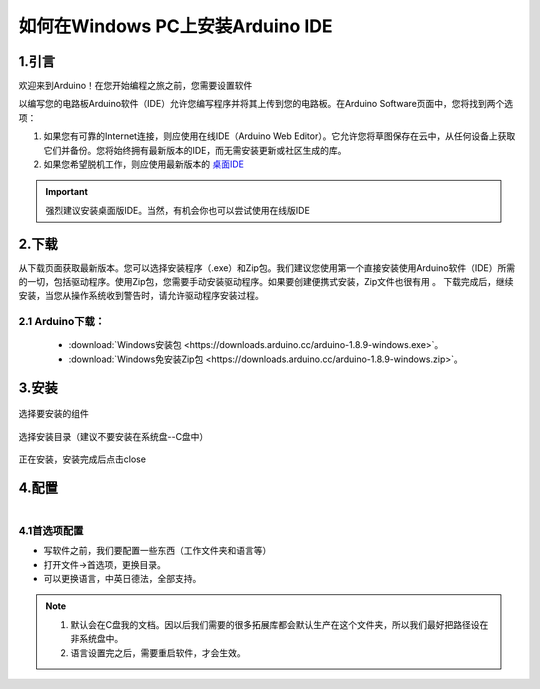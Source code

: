 ***************************************
如何在Windows PC上安装Arduino IDE
***************************************

1.引言
============


欢迎来到Arduino！在您开始编程之旅之前，您需要设置软件

以编写您的电路板Arduino软件（IDE）允许您编写程序并将其上传到您的电路板。在Arduino Software页面中，您将找到两个选项：

1. 如果您有可靠的Internet连接，则应使用在线IDE（Arduino Web Editor）。它允许您将草图保存在云中，从任何设备上获取它们并备份。您将始终拥有最新版本的IDE，而无需安装更新或社区生成的库。

2. 如果您希望脱机工作，则应使用最新版本的 `桌面IDE <https://www.arduino.cc/en/Main/Software?setlang=cn>`_ 

.. important:: 强烈建议安装桌面版IDE。当然，有机会你也可以尝试使用在线版IDE

.. image:: ../../_static/w_install1.png

..
 .. image:: ../../_static/das.gif



2.下载
============

.. image:: ../../_static/w_install2.png 

从下载页面获取最新版本。您可以选择安装程序（.exe）和Zip包。我们建议您使用第一个直接安装使用Arduino软件（IDE）所需的一切，包括驱动程序。使用Zip包，您需要手动安装驱动程序。如果要创建便携式安装，Zip文件也很有用 。
下载完成后，继续安装，当您从操作系统收到警告时，请允许驱动程序安装过程。

2.1 Arduino下载：
^^^^^^^^^^^^^^^^

    * :download:`Windows安装包 <https://downloads.arduino.cc/arduino-1.8.9-windows.exe>`。
    * :download:`Windows免安装Zip包 <https://downloads.arduino.cc/arduino-1.8.9-windows.zip>`。

3.安装 
============

.. figure:: ../../_static/DRV_Capture1.png 
   :scale: 100
   :align: center

   选择要安装的组件

.. figure:: ../../_static/DRV_Capture2.png 
   :scale: 100
   :align: center

   选择安装目录（建议不要安装在系统盘--C盘中）

.. figure:: ../../_static/DRV_Capture3.png 
   :scale: 100
   :align: center

   正在安装，安装完成后点击close

4.配置
============
.. figure:: ../../_static/das2.gif 
   :scale: 100
   :align: left

..

4.1首选项配置
^^^^^^^^^^^^^

* 写软件之前，我们要配置一些东西（工作文件夹和语言等）
* 打开文件->首选项，更换目录。
* 可以更换语言，中英日德法，全部支持。

.. note::
    #. 默认会在C盘我的文档。因以后我们需要的很多拓展库都会默认生产在这个文件夹，所以我们最好把路径设在非系统盘中。
    #. 语言设置完之后，需要重启软件，才会生效。
..
    :width:  733px
    :height: 550px
    工具链的设置
    ===============

    快速设置的方法是从 dl.espressif.com 下载集成在一起的工具链和 MSYS2 压缩文件：

    https://dl.espressif.com/dl/esp32_win32_msys2_environment_and_toolchain-20181001.zip

    将 zip 压缩文件解压到 ``C:\`` (或其它路径，这里假设是 ``C:\``)，它会使用预先准备的环境创建一个 ``msys32`` 目录。

    检出
    ============

    运行 ``C:\msys32\mingw32.exe`` 打开一个 MSYS2 的终端窗口。该窗口的环境是一个 bash shell。创建一个 ``esp`` 目录作为开发 ESP32 应用的默认地址。运行指令 ::

        mkdir -p ~/esp  
        
    输入 ``cd ~/esp`` 就进入到新创建的目录。如果没有错误信息出现则表明此步骤已完成。


    .. figure:: ../../_static/msys2-terminal-window.png
        :align: center
        :alt: MSYS2 MINGW32 shell window
        :figclass: align-center

        MSYS2 终端窗口

    后续步骤将会使用这个窗口来为 ESP32 设置开发环境。

    后续步骤
    ==========

    要继续设置开发环境，请参考 :ref:`get-started-get-esp-idf` 一节。

    更新环境
    ========================

    当 IDF 更新时，有时需要新的工具链，或者将新的需求添加到 Windows MSYS2 环境中。要将旧版本的预编译环境中的数据移动到新版本：

    - 把旧的 MSYS2 环境（即 ``C:\msys32``）移动/重命名为不同的目录（即 ``C:\msys32_old``）。
    - 按照前文所述步骤下载新的预编译环境。
    - 将新的 MSYS2 环境解压缩到 ``C:\msys32`` （或其他位置）。
    - 找到旧的 ``C:\msys32_old\home`` 目录并把它移到 ``C:\msys32``。
    - 如果你不再需要 ``C:\msys32_old`` 可以将它删除。

    你可以在系统上拥有独立的不同的 MSYS2 环境，前提是在不同的目录中。

    相关文档
    =================

    .. toctree::
        :maxdepth: 1

        windows-setup-scratch


    .. _MSYS2: https://msys2.github.io/

